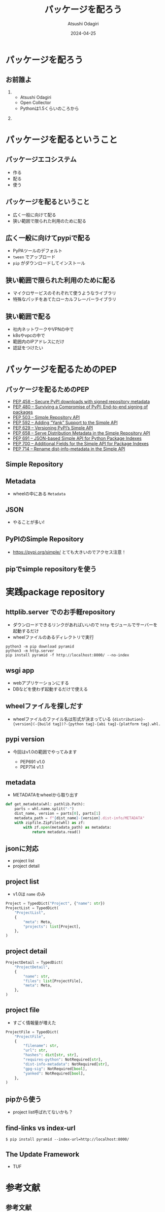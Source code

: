 #+title: パッケージを配ろう
#+author: Atsushi Odagiri
#+DATE: 2024-04-25
#+BEAMER_THEME: Madrid
#+BEAMER_COLOR_THEME: beetle
#+OPTIONS: H:2 toc:t num:t
#+OPTIONS: ^:{}
#+LaTeX_CLASS: beamer
#+LaTeX_HEADER: \usepackage{luatexja}
#+COLUMNS: %45ITEM %10BEAMER_ENV(Env) %10BEAMER_ACT(Act) %4BEAMER_COL(Col)
* パッケージを配ろう
** お前誰よ
***  
:PROPERTIES:
:BEAEMER_COL: 0.48
:BEAMER_ENV: block
:END:
   - Atsushi Odagiri
   - Open Collector
   - Pythonは1.5くらいのころから

*** 
:PROPERTIES:
:BEAEMER_COL: 0.48
:BEAMER_ENV: block
:END:

#+ATTR_LATEX: :width 2cm
[[./r-penta512.png]]

#+ATTR_LATEX: :width 2cm
[[./oc-logo.png]]
#+ATTR_LATEX: :width 2cm
[[./logo-w.png]]
* パッケージを配るということ
** パッケージエコシステム

- 作る
- 配る
- 使う

** パッケージを配るということ

- 広く一般に向けて配る
- 狭い範囲で限られた利用のために配る

** 広く一般に向けてpypiで配る

- PyPAツールのデフォルト
- ~tween~ でアップロード
- ~pip~ がダウンロードしてインストール

** 狭い範囲で限られた利用のために配る

- マイクロサービスのそれぞれて使うようなライブラリ
- 特殊なパッチをあてたローカルフレーバーライブラリ

** 狭い範囲で配る

- 社内ネットワークやVPNの中で
- k8sやvpcの中で
- 範囲内のIPアドレスにだけ
- 認証をつけたい

* パッケージを配るためのPEP
** パッケージを配るためのPEP
- [[https://peps.python.org/pep-0458][PEP 458 – Secure PyPI downloads with signed repository metadata]]
- [[https://peps.python.org/pep-0480][PEP 480 – Surviving a Compromise of PyPI: End-to-end signing of packages]]
- [[https://peps.python.org/pep-0503/][PEP 503 – Simple Repository API]]
- [[https://peps.python.org/pep-0592][PEP 592 – Adding “Yank” Support to the Simple API]]
- [[https://peps.python.org/pep-0629][PEP 629 – Versioning PyPI’s Simple API]]
- [[https://peps.python.org/pep-0658][PEP 658 – Serve Distribution Metadata in the Simple Repository API]]
- [[https://peps.python.org/pep-0691][PEP 691 – JSON-based Simple API for Python Package Indexes]]
- [[https://peps.python.org/pep-0700][PEP 700 – Additional Fields for the Simple API for Package Indexes]]
- [[https://peps.python.org/pep-0714][PEP 714 – Rename dist-info-metadata in the Simple API]]
** Simple Repository
** Metadata
- wheelの中にある ~Metadata~
** JSON
- やることが多い!
** PyPIのSimple Repository
- https://pypi.org/simple/ とても大きいのでアクセス注意！
** pipでsimple repositoryを使う

* 実践package repository
** httplib.server でのお手軽repository
- ダウンロードできるリンクがあればいいので ~http~ モジュールでサーバーを起動するだけ
- wheelファイルのあるディレクトリで実行

#+begin_src shell
  python3 -m pip download pyramid
  python3 -m http.server
  pip install pyramid -f http://localhost:8000/ --no-index
#+end_src

[[./http-server-simple-repository.png]]

** wsgi app

- webアプリケーションにする
- DBなどを使わず起動するだけで使える

** wheelファイルを探しだす

- wheelファイルのファイル名は形式が決まっている
  ~{distribution}-{version}(-{build tag})?-{python tag}-{abi tag}-{platform tag}.whl.~

** pypi version

- 今回はv1.0の範囲でやってみます

  - PEP691 v1.0
  - PEP714 v1.1

** metadata
- METADATAをwheelから取り出す
#+begin_src python
  def get_metadata(whl: pathlib.Path):
      parts = whl.name.split("-")
      dist_name, version = parts[0], parts[1]
      metadata_path = f"{dist_name}-{version}.dist-info/METADATA"
      with zipfile.ZipFile(whl) as zf:
          with zf.open(metadata_path) as metadata:
              return metadata.read()

#+end_src
** jsonに対応

- project list
- project detail

** project list

- v1.0は ~name~ のみ

#+begin_src python
  Project = TypedDict("Project", {"name": str})
  ProjectList = TypedDict(
      "ProjectList",
      {
          "meta": Meta,
          "projects": list[Project],
      },
  )

#+end_src

** project detail

#+begin_src python
  ProjectDetail = TypedDict(
      "ProjectDetail",
      {
          "name": str,
          "files": list[ProjectFile],
          "meta": Meta,
      },
  )

#+end_src

** project file

- すごく情報量が増えた

#+begin_src python
  ProjectFile = TypedDict(
      "ProjectFile",
      {
          "filename": str,
          "url": str,
          "hashes": dict[str, str],
          "requires-python": NotRequired[str],
          "dist-info-metadata": NotRequired[str],
          "gpg-sig": NotRequired[bool],
          "yanked": NotRequired[bool],
      },
  )

#+end_src
** pipから使う

- project list呼ばれてないかも？

** find-links vs index-url

#+begin_example
$ pip install pyramid --index-url=http://localhost:8000/
#+end_example

** The Update Framework
- TUF

* 参考文献
** 参考文献
- PyPA Simple Repository API, https://packaging.python.org/en/latest/specifications/simple-repository-api/
- The Update Framework, https://theupdateframework.io/
